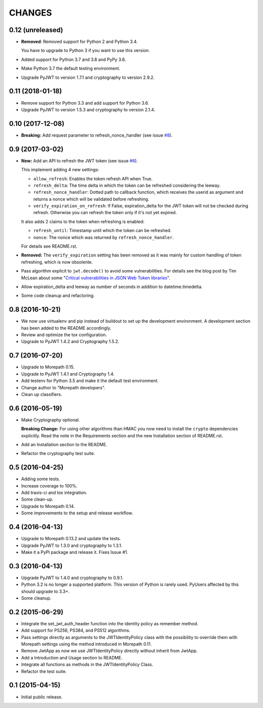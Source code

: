CHANGES
=======

0.12 (unreleased)
-----------------

- **Removed**: Removed support for Python 2 and Python 3.4.
  
  You have to upgrade to Python 3 if you want to use this version.

- Added support for Python 3.7 and 3.8 and PyPy 3.6.

- Make Python 3.7 the default testing environment.

- Upgrade PyJWT to version 1.7.1 and cryptography to version 2.9.2.


0.11 (2018-01-18)
-----------------

- Remove support for Python 3.3 and add support for Python 3.6.
- Upgrade PyJWT to version 1.5.3 and cryptography to version 2.1.4.


0.10 (2017-12-08)
-----------------

- **Breaking:** Add request parameter to refresh_nonce_handler (see issue `#8`_).

.. _#8: https://github.com/morepath/more.jwtauth/issues/8


0.9 (2017-03-02)
----------------

- **New:** Add an API to refresh the JWT token (see issue `#6`_).

  This implement adding 4 new settings:

  * ``allow_refresh``: Enables the token refresh API when True.
  * ``refresh_delta``: The time delta in which the token can be refreshed
    considering the leeway.
  * ``refresh_nonce_handler``: Dotted path to callback function, which receives
    the userid as argument and returns a nonce which will be validated before
    refreshing.
  * ``verify_expiration_on_refresh``: If False, expiration_delta for the JWT
    token will not be checked during refresh.
    Otherwise you can refresh the token only if it's not yet expired.

  It also adds 2 claims to the token when refreshing is enabled:

  * ``refresh_until``: Timestamp until which the token can be refreshed.
  * ``nonce``: The nonce which was returned by ``refresh_nonce_handler``.

  For details see README.rst.

- **Removed:** The ``verify_expiration`` setting has been removed as it was
  mainly for custom handling of token refreshing, which is now obsolente.

- Pass algorithm explicit to ``jwt.decode()`` to avoid some vulnerabilities.
  For details see the blog post by Tim McLean about some
  "`Critical vulnerabilities in JSON Web Token libraries`_".

- Allow expiration_delta and leeway as number of seconds in addition to
  datetime.timedelta.

- Some code cleanup and refactoring.

.. _#6: https://github.com/morepath/more.jwtauth/issues/6
.. _Critical vulnerabilities in JSON Web Token libraries:
  https://www.chosenplaintext.ca/2015/03/31/jwt-algorithm-confusion.html


0.8 (2016-10-21)
----------------

- We now use virtualenv and pip instead of buildout to set up the
  development environment. A development section has been
  added to the README accordingly.
- Review and optimize the tox configuration.
- Upgrade to PyJWT 1.4.2 and Cryptography 1.5.2.


0.7 (2016-07-20)
----------------

- Upgrade to Morepath 0.15.
- Upgrade to PyJWT 1.4.1 and Cryptography 1.4.
- Add testenv for Python 3.5 and make it the default test environment.
- Change author to "Morepath developers".
- Clean up classifiers.


0.6 (2016-05-19)
----------------

- Make Cryptography optional.

  **Breaking Change:** For using other algorithms than HMAC you now need
  to install the ``crypto`` dependencies explicitly. Read the note in the
  Requirements section and the new Installation section of README.rst.

- Add an Installation section to the README.
- Refactor the cryptography test suite.


0.5 (2016-04-25)
----------------

- Adding some tests.
- Increase coverage to 100%.
- Add travis-ci and tox integration.
- Some clean-up.
- Upgrade to Morepath 0.14.
- Some improvements to the setup and release workflow.



0.4 (2016-04-13)
----------------

- Upgrade to Morepath 0.13.2 and update the tests.
- Upgrade PyJWT to 1.3.0 and cryptography to 1.3.1.
- Make it a PyPI package and release it. Fixes Issue #1.


0.3 (2016-04-13)
----------------

- Upgrade PyJWT to 1.4.0 and cryptography to 0.9.1.
- Python 3.2 is no longer a supported platform. This version of Python is rarely used.
  PyUsers affected by this should upgrade to 3.3+.
- Some cleanup.

0.2 (2015-06-29)
----------------

- Integrate the set_jwt_auth_header function into the identity policy as remember method.

- Add support for PS256, PS384, and PS512 algorithms.

- Pass settings directly as arguments to the JWTIdentityPolicy class with the possibility
  to override them with Morepath settings using the method introduced in Morepath 0.11.

- Remove JwtApp as now we use JWTIdentityPolicy directly without inherit from JwtApp.

- Add a Introduction and Usage section to README.

- Integrate all functions as methods in the JWTIdentityPolicy Class.

- Refactor the test suite.


0.1 (2015-04-15)
----------------

- Initial public release.
